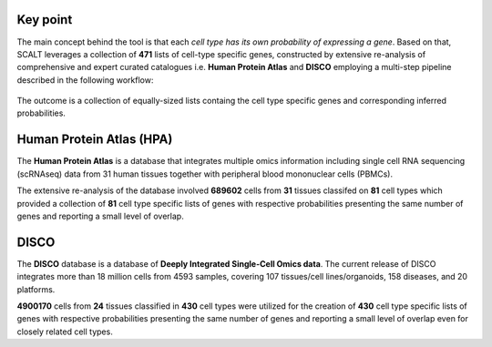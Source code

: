 Key point
=========

The main concept behind the tool is that each *cell type has its own probability of expressing a gene*. 
Based on that, SCALT leverages a collection of **471** lists of cell-type specific genes, constructed by extensive re-analysis of comprehensive and expert curated catalogues i.e. **Human Protein Atlas** and **DISCO** employing a multi-step pipeline described in the following workflow:

.. figure:: pictures/scalt_cts_workflow.png
   :align: center
   :scale: 40%

The outcome is a collection of equally-sized lists containg the cell type specific genes and corresponding inferred probabilities.

Human Protein Atlas (HPA)
=========================

The **Human Protein Atlas** is a database that integrates multiple omics information including single cell RNA sequencing (scRNAseq) data from 31 human tissues together with peripheral blood mononuclear cells (PBMCs).

The extensive re-analysis of the database involved **689602** cells from **31** tissues classifed on **81** cell types which provided a collection of **81** cell type specific lists of genes with respective probabilities presenting the same number of genes and reporting a small level of overlap.

DISCO 
=====

The **DISCO** database is a database of **Deeply Integrated Single-Cell Omics data**. The current release of DISCO integrates more than 18 million cells from 4593 samples, covering 107 tissues/cell lines/organoids, 158 diseases, and 20 platforms.

**4900170** cells from **24** tissues classified in **430** cell types were utilized for the creation of **430** cell type specific lists of genes with respective probabilities presenting the same number of genes and reporting a small level of overlap even for closely related cell types.

